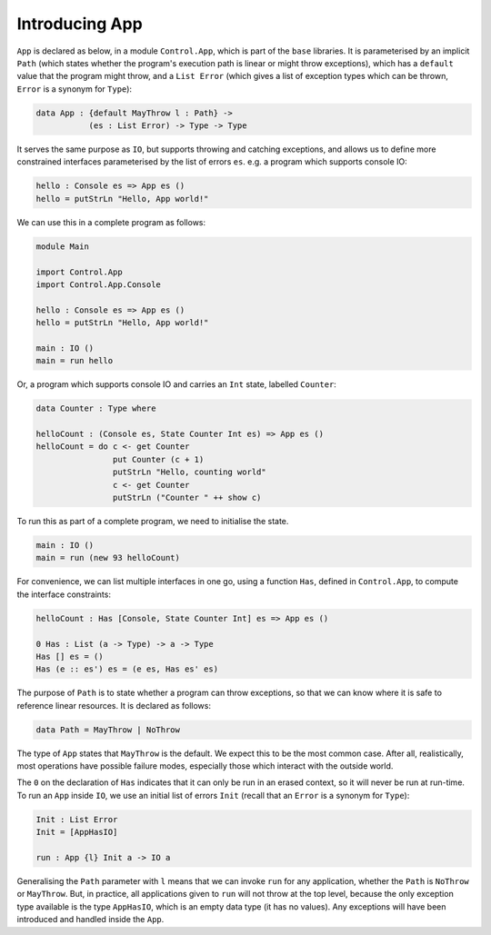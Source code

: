 Introducing App
===============

``App`` is declared as below, in a module ``Control.App``, which is part of
the ``base`` libraries.
It is parameterised by an implicit
``Path`` (which states whether the program's execution path
is linear or might throw
exceptions), which has a ``default`` value that the program
might throw, and a ``List Error``
(which gives a list of exception types which can be thrown, ``Error`` is
a synonym for ``Type``):

.. code-block:: idris

    data App : {default MayThrow l : Path} ->
               (es : List Error) -> Type -> Type

It serves the same purpose as ``IO``, but supports throwing and catching
exceptions, and allows us to define more constrained interfaces parameterised
by the list of errors ``es``.
e.g. a program which supports console IO:

.. code-block:: idris

    hello : Console es => App es ()
    hello = putStrLn "Hello, App world!"

We can use this in a complete program as follows:

.. code-block:: idris

    module Main

    import Control.App
    import Control.App.Console

    hello : Console es => App es ()
    hello = putStrLn "Hello, App world!"

    main : IO ()
    main = run hello

Or, a program which supports console IO and carries an ``Int`` state,
labelled ``Counter``:

.. code-block:: idris

    data Counter : Type where

    helloCount : (Console es, State Counter Int es) => App es ()
    helloCount = do c <- get Counter
                    put Counter (c + 1)
                    putStrLn "Hello, counting world"
                    c <- get Counter
                    putStrLn ("Counter " ++ show c)

To run this as part of a complete program, we need to initialise the state.

.. code-block:: idris

    main : IO ()
    main = run (new 93 helloCount)

For convenience, we can list multiple interfaces in one go, using a function
``Has``, defined in ``Control.App``, to compute the interface constraints:

.. code-block:: idris

    helloCount : Has [Console, State Counter Int] es => App es ()

    0 Has : List (a -> Type) -> a -> Type
    Has [] es = ()
    Has (e :: es') es = (e es, Has es' es)

The purpose of ``Path`` is to state whether a program can throw
exceptions, so that we can know where it is safe to reference linear
resources. It is declared as follows:

.. code-block:: idris

    data Path = MayThrow | NoThrow

The type of ``App`` states that ``MayThrow`` is the default.
We expect this to be the most
common case. After all, realistically, most operations have possible failure
modes, especially those which interact with the outside world.

The ``0`` on the declaration of ``Has`` indicates that it can only
be run in an erased context, so it will never be run at run-time.
To run an ``App`` inside ``IO``, we use an initial
list of errors ``Init`` (recall that an ``Error`` is a
synonym for ``Type``):

.. code-block:: idris

    Init : List Error
    Init = [AppHasIO]

    run : App {l} Init a -> IO a

Generalising the ``Path`` parameter with ``l``
means that we can invoke ``run`` for any application, whether the ``Path``
is ``NoThrow`` or ``MayThrow``. But, in practice, all applications
given to ``run`` will not throw at the top level, because the only
exception type available is the type ``AppHasIO``, which is an empty data 
type (it has no values). Any exceptions will have been introduced and handled 
inside the ``App``.
